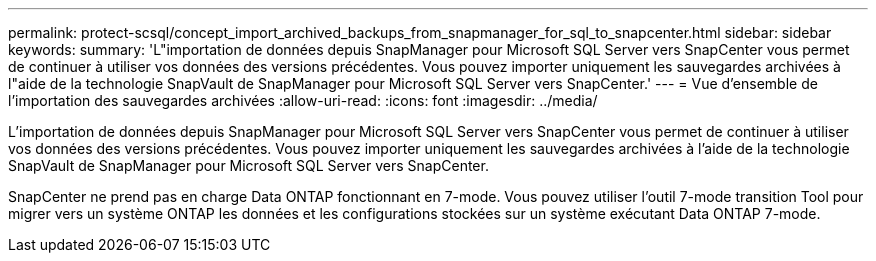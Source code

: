 ---
permalink: protect-scsql/concept_import_archived_backups_from_snapmanager_for_sql_to_snapcenter.html 
sidebar: sidebar 
keywords:  
summary: 'L"importation de données depuis SnapManager pour Microsoft SQL Server vers SnapCenter vous permet de continuer à utiliser vos données des versions précédentes. Vous pouvez importer uniquement les sauvegardes archivées à l"aide de la technologie SnapVault de SnapManager pour Microsoft SQL Server vers SnapCenter.' 
---
= Vue d'ensemble de l'importation des sauvegardes archivées
:allow-uri-read: 
:icons: font
:imagesdir: ../media/


[role="lead"]
L'importation de données depuis SnapManager pour Microsoft SQL Server vers SnapCenter vous permet de continuer à utiliser vos données des versions précédentes. Vous pouvez importer uniquement les sauvegardes archivées à l'aide de la technologie SnapVault de SnapManager pour Microsoft SQL Server vers SnapCenter.

SnapCenter ne prend pas en charge Data ONTAP fonctionnant en 7-mode. Vous pouvez utiliser l'outil 7-mode transition Tool pour migrer vers un système ONTAP les données et les configurations stockées sur un système exécutant Data ONTAP 7-mode.
